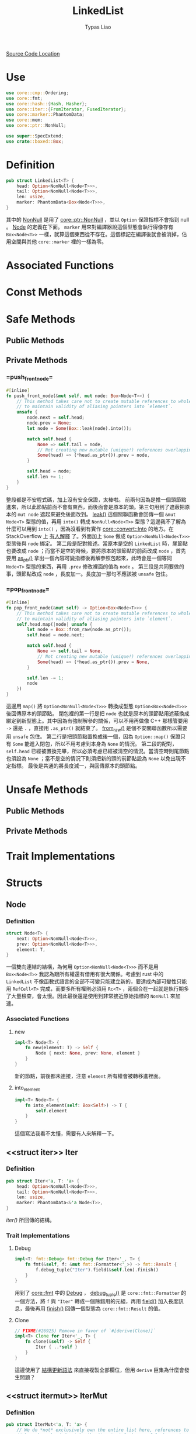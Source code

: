 #+TITLE: LinkedList
#+AUTHOR: Typas Liao

[[https://github.com/rust-lang/rust/blob/master/library/alloc/src/collections/linked_list.rs][Source Code Location]]

* <<use>> Use

#+BEGIN_SRC rust
use core::cmp::Ordering;
use core::fmt;
use core::hash::{Hash, Hasher};
use core::iter::{FromIterator, FusedIterator};
use core::marker::PhantomData;
use core::mem;
use core::ptr::NonNull;

use super::SpecExtend;
use crate::boxed::Box;
#+END_SRC

* <<definition>> Definition

#+BEGIN_SRC rust
pub struct LinkedList<T> {
    head: Option<NonNull<Node<T>>>,
    tail: Option<NonNull<Node<T>>>,
    len: usize,
    marker: PhantomData<Box<Node<T>>>,
}
#+END_SRC

其中的 [[https://doc.rust-lang.org/beta/core/ptr/struct.NonNull.html][NonNull]] 是用了 [[use][core::ptr::NonNull]] ，並以 =Option= 保證指標不會指到 null 。  [[struct-node][Node]] 的定義在下面。 =marker= 用來對編譯器說這個型態會執行得像存有 =Box<Node<T>>= 一樣，就算這個東西從不存在。這個標記在編譯後就會被消掉，佔用空間與其他 =core::marker= 裡的一樣為零。

* Associated Functions

* Const Methods

* Safe Methods

** Public Methods

** Private Methods

*** <<method-private-push_front_node>> =push_front_node=

#+BEGIN_SRC rust
#[inline]
fn push_front_node(&mut self, mut node: Box<Node<T>>) {
    // This method takes care not to create mutable references to whole nodes,
    // to maintain validity of aliasing pointers into `element`.
    unsafe {
        node.next = self.head;
        node.prev = None;
        let node = Some(Box::leak(node).into());

        match self.head {
            None => self.tail = node,
            // Not creating new mutable (unique!) references overlapping `element`.
            Some(head) => (*head.as_ptr()).prev = node,
        }

        self.head = node;
        self.len += 1;
    }
}
#+END_SRC

整段都是不安程式碼，加上沒有安全保證，太棒啦。
前兩句因為是推一個頭節點進來，所以此節點前面不會有東西，而後面會是原本的頭。第三句用到了遮蔽把原本的 =mut node= 遮起來避免後面改到。 [[https://doc.rust-lang.org/alloc/boxed/struct.Box.html#method.leak][leak()]] 這個關聯函數會回傳一個 =&mut Node<T>= 型態的值，再用 =into()= 轉成 =NonNull<Node<T>>= 型態？這邊我不了解為什麼可以用到 =into()= ，因為沒看到有實作 [[https://doc.rust-lang.org/core/convert/trait.Into.html][core::convert::Into]] 的地方。在 StackOverflow 上 [[https://stackoverflow.com/questions/61984921/understanding-boxleak-into-in-rustlang][有人解釋]] 了。外面加上 =Some= 做成 =Option<NonNull<Node<T>>>= 型態後與 =node= 綁定。
第二段是配對敘述。當原本是空的 =LinkedList= 時，尾節點也要改成 =node= ；而當不是空的時候，要將原本的頭節點的前面改成 =node= ，首先要用 [[https://doc.rust-lang.org/core/ptr/struct.NonNull.html#method.as_ptr][as_ptr()]] 拿出一個內容可變指標後再解參照包起來，此時會是一個等同 =Node<T>= 型態的東西，再用 =.prev= 修改裡面的值為 =node= 。
第三段是共同要做的事，頭節點改成 =node= ，長度加一。長度加一那句不應該被 =unsafe= 包住。

*** <<method-private-pop_front_node>> =pop_front_node=

#+BEGIN_SRC rust
#[inline]
fn pop_front_node(&mut self) -> Option<Box<Node<T>>> {
    // This method takes care not to create mutable references to whole nodes,
    // to maintain validity of aliasing pointers into `element`.
    self.head.map(|node| unsafe {
        let node = Box::from_raw(node.as_ptr());
        self.head = node.next;

        match self.head {
            None => self.tail = None,
            // Not creating new mutable (unique!) references overlapping `element`.
            Some(head) => (*head.as_ptr()).prev = None,
        }

        self.len -= 1;
        node
    })
}
#+END_SRC

這邊用 =map()= 將 =Option<NonNull<Node<T>>>= 轉換成型態 =Option<Box<Node<T>>>= 後回傳原本的頭節點。
閉包裡的第一行是把 =node= 也就是原本的頭節點用遮蔽換成綁定到新型態上。其中因為有強制解參的關係，可以不用再做像 C++ 那樣管要用 =->= 還是 =.= ，直接用 =.as_ptr()= 就結束了。 [[https://doc.rust-lang.org/alloc/boxed/struct.Box.html#method.from_raw][from_raw()]] 是個不安關聯函數所以需要用 =unsafe= 包住。
第二行是把頭節點置換成後一個，因為 =Option::map()= 保證只有 =Some= 能進入閉包，所以不用考慮到本身為 =None= 的情況。
第二段的配對， =self.head= 已經被置換完畢，所以必須考慮已經被清空的情況。當清空時則尾節點也須設為 =None= ；當不是空的情況下則須把新的頭的前節點設為 =None= 以免出現不定指標。
最後是共通的將長度減一，與回傳原本的頭節點。

* Unsafe Methods

** Public Methods

** Private Methods

* Trait Implementations

* Structs

** <<struct-node>> Node

*** Definition

#+BEGIN_SRC rust
struct Node<T> {
    next: Option<NonNull<Node<T>>>,
    prev: Option<NonNull<Node<T>>>,
    element: T,
}
#+END_SRC

一個雙向連結的結構，為何用 =Option<NonNull<Node<T>>>= 而不是用 =Box<Node<T>>= 我認為跟所有權還有借用有很大關係。考慮到 rust 中的 =LinkedList= 不像函數式語言的全部不可變只能建立新的，要達成內部可變性只能用 =RefCell<T>= 完成，而要多所有權則必須用 =Rc<T>= ，兩個合在一起就是執行期多了大量檢查，會太慢。因此最後還是使用到非常接近原始指標的 =NonNull= 來加速。

*** Associated Functions

**** <<struct-node-fn-new>> new

#+BEGIN_SRC rust
impl<T> Node<T> {
    fn new(element: T) -> Self {
        Node { next: None, prev: None, element }
    }
}
#+END_SRC

新的節點，前後都未連接，注意 =element= 所有權會被轉移進裡面。

**** <<struct-node-fn-into_element>> into_element

#+BEGIN_SRC rust
impl<T> Node<T> {
    fn into_element(self: Box<Self>) -> T {
        self.element
    }
}
#+END_SRC

這個寫法我看不太懂，需要有人來解釋一下。

** <<struct iter>> Iter

***  Definition

#+BEGIN_SRC rust
pub struct Iter<'a, T: 'a> {
    head: Option<NonNull<Node<T>>>,
    tail: Option<NonNull<Node<T>>>,
    len: usize,
    marker: PhantomData<&'a Node<T>>,
}
#+END_SRC

[[method-iter][iter()]] 所回傳的結構。

***  Trait Implementations

**** Debug

#+BEGIN_SRC rust
impl<T: fmt::Debug> fmt::Debug for Iter<'_, T> {
    fn fmt(&self, f: &mut fmt::Formatter<'_>) -> fmt::Result {
        f.debug_tuple("Iter").field(&self.len).finish()
    }
}
#+END_SRC

用到了 [[use][core::fmt]] 中的 [[https://doc.rust-lang.org/beta/core/fmt/trait.Debug.html][Debug]] ， [[https://doc.rust-lang.org/core/fmt/struct.Formatter.html#method.debug_tuple][debug_tuple()]] 是 =core::fmt::Formatter= 的一個方法，將 =f= 與 ="Iter"= 轉成一個除錯用的元組，再用 [[https://doc.rust-lang.org/core/fmt/struct.DebugTuple.html#method.field][field()]] 加入長度訊息，最後再用 [[https://doc.rust-lang.org/core/fmt/struct.DebugTuple.html#method.finish][finish()]] 回傳一個型態為 =core::fmt::Result= 的值。

**** Clone

#+BEGIN_SRC rust
// FIXME(#26925) Remove in favor of `#[derive(Clone)]`
impl<T> Clone for Iter<'_, T> {
    fn clone(&self) -> Self {
        Iter { ..*self }
    }
}
#+END_SRC

這邊使用了 [[https://doc.rust-lang.org/book/ch05-01-defining-structs.html#creating-instances-from-other-instances-with-struct-update-syntax][結構更新語法]] 來直接複製全部欄位，但用 =derive= 巨集為什麼會發生問題？

** <<struct itermut>> IterMut

*** Definition

#+BEGIN_SRC rust
pub struct IterMut<'a, T: 'a> {
    // We do *not* exclusively own the entire list here, references to node's `element`
    // have been handed out by the iterator! So be careful when using this; the methods
    // called must be aware that there can be aliasing pointers to `element`.
    list: &'a mut LinkedList<T>,
    head: Option<NonNull<Node<T>>>,
    tail: Option<NonNull<Node<T>>>,
    len: usize,
}
#+END_SRC

*** Trait Implementations

**** Debug

#+BEGIN_SRC rust
impl<T: fmt::Debug> fmt::Debug for IterMut<'_, T> {
    fn fmt(&self, f: &mut fmt::Formatter<'_>) -> fmt::Result {
        f.debug_tuple("IterMut").field(&self.list).field(&self.len).finish()
    }
}
#+END_SRC

與 [[struct-iter][Iter]] 的 =Debug= 實作相似，多了一個 =list= 欄位。

** <<struct-intoiter>> IntoIter

*** Definition

#+BEGIN_SRC rust
#[derive(Clone)]
pub struct IntoIter<T> {
    list: LinkedList<T>,
}
#+END_SRC

整個 =LinkedList= 本身就是一個很好的迭代器結構，所以拿來就好了。

*** Trait Implementations

**** Debug

#+BEGIN_SRC rust
impl<T: fmt::Debug> fmt::Debug for IntoIter<T> {
    fn fmt(&self, f: &mut fmt::Formatter<'_>) -> fmt::Result {
        f.debug_tuple("IntoIter").field(&self.list).finish()
    }
}
#+END_SRC

與 [[struct-iter][Iter]] 的 =Debug= 實作相似，新增的欄位不同。
